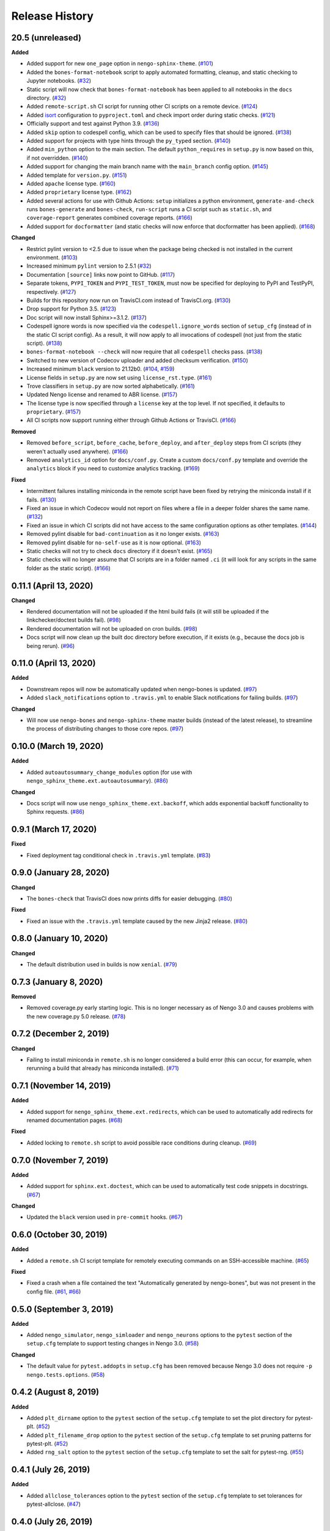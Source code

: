 ***************
Release History
***************

.. Changelog entries should follow this format:

   version (release date)
   ======================

   **section**

   - One-line description of change (link to Github issue/PR)

.. Changes should be organized in one of several sections:

   - Added
   - Changed
   - Deprecated
   - Removed
   - Fixed

20.5 (unreleased)
=================

**Added**

- Added support for new ``one_page`` option in ``nengo-sphinx-theme``. (`#101`_)
- Added the ``bones-format-notebook`` script to apply automated formatting, cleanup,
  and static checking to Jupyter notebooks. (`#32`_)
- Static script will now check that ``bones-format-notebook`` has been applied to all
  notebooks in the ``docs`` directory. (`#32`_)
- Added ``remote-script.sh`` CI script for running other CI scripts on a remote device.
  (`#124`_)
- Added `isort <https://pycqa.github.io/isort/>`_ configuration to
  ``pyproject.toml`` and check import order during static checks. (`#121`_)
- Officially support and test against Python 3.9. (`#136`_)
- Added ``skip`` option to codespell config, which can be used to specify files that
  should be ignored. (`#138`_)
- Added support for projects with type hints through the ``py_typed`` section. (`#140`_)
- Added ``min_python`` option to the main section. The default ``python_requires``
  in ``setup.py`` is now based on this, if not overridden. (`#140`_)
- Added support for changing the main branch name with the ``main_branch``
  config option. (`#145`_)
- Added template for ``version.py``. (`#151`_)
- Added ``apache`` license type. (`#160`_)
- Added ``proprietary`` license type. (`#162`_)
- Added several actions for use with Github Actions:
  ``setup`` initializes  a python environment,
  ``generate-and-check`` runs ``bones-generate`` and ``bones-check``,
  ``run-script`` runs a CI script such as ``static.sh``, and
  ``coverage-report`` generates combined coverage reports. (`#166`_)
- Added support for ``docformatter`` (and static checks will now enforce that
  docformatter has been applied). (`#168`_)

**Changed**

- Restrict pylint version to <2.5 due to issue when the package being checked
  is not installed in the current environment. (`#103`_)
- Increased minimum ``pylint`` version to 2.5.1 (`#32`_)
- Documentation ``[source]`` links now point to GitHub. (`#117`_)
- Separate tokens, ``PYPI_TOKEN`` and ``PYPI_TEST_TOKEN``, must now be specified
  for deploying to PyPI and TestPyPI, respectively. (`#127`_)
- Builds for this repository now run on TravisCI.com instead of TravisCI.org. (`#130`_)
- Drop support for Python 3.5. (`#123`_)
- Doc script will now install Sphinx>=3.1.2. (`#137`_)
- Codespell ignore words is now specified via the ``codespell.ignore_words`` section
  of ``setup_cfg`` (instead of in the static CI script config). As a result, it will
  now apply to all invocations of codespell (not just from the static script). (`#138`_)
- ``bones-format-notebook --check`` will now require that all ``codespell`` checks pass.
  (`#138`_)
- Switched to new version of Codecov uploader and added checksum verification. (`#150`_)
- Increased minimum ``black`` version to 21.12b0. (`#104`_, `#159`_)
- License fields in ``setup.py`` are now set using ``license_rst.type``. (`#161`_)
- Trove classifiers in ``setup.py`` are now sorted alphabetically. (`#161`_)
- Updated Nengo license and renamed to ABR license. (`#157`_)
- The license type is now specified through a ``license`` key at the top level.
  If not specified, it defaults to ``proprietary``. (`#157`_)
- All CI scripts now support running either through Github Actions or TravisCI.
  (`#166`_)

**Removed**

- Removed ``before_script``, ``before_cache``, ``before_deploy``, and ``after_deploy``
  steps from CI scripts (they weren't actually used anywhere). (`#166`_)
- Removed ``analytics_id`` option for ``docs/conf.py``. Create a custom ``docs/conf.py``
  template and override the ``analytics`` block if you need to customize analytics
  tracking. (`#169`_)

**Fixed**

- Intermittent failures installing miniconda in the remote script have been fixed by
  retrying the miniconda install if it fails. (`#130`_)
- Fixed an issue in which Codecov would not report on files where a file in a
  deeper folder shares the same name. (`#132`_)
- Fixed an issue in which CI scripts did not have access to the same configuration
  options as other templates. (`#144`_)
- Removed pylint disable for ``bad-continuation`` as it no longer exists. (`#163`_)
- Removed pylint disable for ``no-self-use`` as it is now optional. (`#163`_)
- Static checks will not try to check ``docs`` directory if it doesn't exist. (`#165`_)
- Static checks will no longer assume that CI scripts are in a folder named ``.ci``
  (it will look for any scripts in the same folder as the static script). (`#166`_)

.. _#32: https://github.com/nengo/nengo-bones/pull/32
.. _#101: https://github.com/nengo/nengo-bones/pull/101
.. _#103: https://github.com/nengo/nengo-bones/pull/103
.. _#104: https://github.com/nengo/nengo-bones/pull/104
.. _#114: https://github.com/nengo/nengo-bones/pull/114
.. _#117: https://github.com/nengo/nengo-bones/pull/117
.. _#121: https://github.com/nengo/nengo-bones/pull/121
.. _#123: https://github.com/nengo/nengo-bones/pull/123
.. _#124: https://github.com/nengo/nengo-bones/pull/124
.. _#127: https://github.com/nengo/nengo-bones/pull/127
.. _#130: https://github.com/nengo/nengo-bones/pull/130
.. _#132: https://github.com/nengo/nengo-bones/pull/132
.. _#136: https://github.com/nengo/nengo-bones/pull/136
.. _#137: https://github.com/nengo/nengo-bones/pull/137
.. _#138: https://github.com/nengo/nengo-bones/pull/138
.. _#140: https://github.com/nengo/nengo-bones/pull/140
.. _#144: https://github.com/nengo/nengo-bones/pull/144
.. _#145: https://github.com/nengo/nengo-bones/pull/145
.. _#150: https://github.com/nengo/nengo-bones/pull/150
.. _#151: https://github.com/nengo/nengo-bones/pull/151
.. _#157: https://github.com/nengo/nengo-bones/pull/157
.. _#159: https://github.com/nengo/nengo-bones/pull/159
.. _#160: https://github.com/nengo/nengo-bones/pull/160
.. _#161: https://github.com/nengo/nengo-bones/pull/161
.. _#162: https://github.com/nengo/nengo-bones/pull/162
.. _#163: https://github.com/nengo/nengo-bones/pull/163
.. _#165: https://github.com/nengo/nengo-bones/pull/165
.. _#166: https://github.com/nengo/nengo-bones/pull/166
.. _#168: https://github.com/nengo/nengo-bones/pull/168
.. _#169: https://github.com/nengo/nengo-bones/pull/169

0.11.1 (April 13, 2020)
=======================

**Changed**

- Rendered documentation will not be uploaded if the html build fails (it will still
  be uploaded if the linkchecker/doctest builds fail). (`#98`_)
- Rendered documentation will not be uploaded on cron builds. (`#98`_)
- Docs script will now clean up the built doc directory before execution, if it exists
  (e.g., because the docs job is being rerun). (`#96`_)

.. _#96: https://github.com/nengo/nengo-bones/pull/96
.. _#98: https://github.com/nengo/nengo-bones/pull/98

0.11.0 (April 13, 2020)
=======================

**Added**

- Downstream repos will now be automatically updated when nengo-bones is updated.
  (`#97`_)
- Added ``slack_notifications`` option to ``.travis.yml`` to enable Slack notifications
  for failing builds. (`#97`_)

**Changed**

- Will now use ``nengo-bones`` and ``nengo-sphinx-theme`` master builds (instead of the
  latest release), to streamline the process of distributing changes to those core
  repos. (`#97`_)

.. _#97: https://github.com/nengo/nengo-bones/pull/97

0.10.0 (March 19, 2020)
=======================

**Added**

- Added ``autoautosummary_change_modules`` option (for use with
  ``nengo_sphinx_theme.ext.autoautosummary``). (`#86`_)

**Changed**

- Docs script will now use ``nengo_sphinx_theme.ext.backoff``, which adds
  exponential backoff functionality to Sphinx requests. (`#86`_)

.. _#86: https://github.com/nengo/nengo-bones/pull/86

0.9.1 (March 17, 2020)
======================

**Fixed**

- Fixed deployment tag conditional check in ``.travis.yml`` template. (`#83`_)

.. _#83: https://github.com/nengo/nengo-bones/pull/83


0.9.0 (January 28, 2020)
========================

**Changed**

- The ``bones-check`` that TravisCI does now prints diffs for easier
  debugging. (`#80`_)

**Fixed**

- Fixed an issue with the ``.travis.yml`` template caused by the new
  Jinja2 release. (`#80`_)

.. _#80: https://github.com/nengo/nengo-bones/pull/80

0.8.0 (January 10, 2020)
========================

**Changed**

- The default distribution used in builds is now ``xenial``. (`#79`_)

.. _#79: https://github.com/nengo/nengo-bones/pull/79

0.7.3 (January 8, 2020)
=======================

**Removed**

- Removed coverage.py early starting logic. This is no longer necessary as of Nengo
  3.0 and causes problems with the new coverage.py 5.0 release. (`#78`_)

.. _#78: https://github.com/nengo/nengo-bones/pull/78

0.7.2 (December 2, 2019)
========================

**Changed**

- Failing to install miniconda in ``remote.sh`` is no longer considered a build
  error (this can occur, for example, when rerunning a build that already has
  miniconda installed). (`#71`_)

.. _#71: https://github.com/nengo/nengo-bones/pull/71

0.7.1 (November 14, 2019)
=========================

**Added**

- Added support for ``nengo_sphinx_theme.ext.redirects``, which can be used to
  automatically add redirects for renamed documentation pages. (`#68`_)

**Fixed**

- Added locking to ``remote.sh`` script to avoid possible race conditions
  during cleanup. (`#69`_)

.. _#68: https://github.com/nengo/nengo-bones/pull/68
.. _#69: https://github.com/nengo/nengo-bones/pull/69

0.7.0 (November 7, 2019)
========================

**Added**

- Added support for ``sphinx.ext.doctest``, which can be used to automatically
  test code snippets in docstrings. (`#67`_)

**Changed**

- Updated the ``black`` version used in ``pre-commit`` hooks. (`#67`_)

.. _#67: https://github.com/nengo/nengo-bones/pull/67

0.6.0 (October 30, 2019)
========================

**Added**

- Added a ``remote.sh`` CI script template for remotely executing
  commands on an SSH-accessible machine. (`#65`_)

**Fixed**

- Fixed a crash when a file contained the text "Automatically generated
  by nengo-bones", but was not present in the config file. (`#61`_, `#66`_)

.. _#61: https://github.com/nengo/nengo-bones/issues/61
.. _#66: https://github.com/nengo/nengo-bones/pull/66
.. _#65: https://github.com/nengo/nengo-bones/pull/65

0.5.0 (September 3, 2019)
=========================

**Added**

- Added ``nengo_simulator``, ``nengo_simloader`` and ``nengo_neurons``
  options to the ``pytest`` section of the ``setup.cfg`` template to
  support testing changes in Nengo 3.0. (`#58`_)

**Changed**

- The default value for ``pytest.addopts`` in ``setup.cfg`` has been removed
  because Nengo 3.0 does not require ``-p nengo.tests.options``. (`#58`_)

.. _#58: https://github.com/nengo/nengo-bones/pull/58

0.4.2 (August 8, 2019)
======================

**Added**

- Added ``plt_dirname`` option to the ``pytest`` section of the ``setup.cfg``
  template to set the plot directory for pytest-plt. (`#52`_)
- Added ``plt_filename_drop`` option to the ``pytest`` section of the
  ``setup.cfg`` template to set pruning patterns for pytest-plt. (`#52`_)
- Added ``rng_salt`` option to the ``pytest`` section of the ``setup.cfg``
  template to set the salt for pytest-rng. (`#55`_)

.. _#52: https://github.com/nengo/nengo-bones/pull/52
.. _#55: https://github.com/nengo/nengo-bones/pull/55

0.4.1 (July 26, 2019)
=====================

**Added**

- Added ``allclose_tolerances`` option to the ``pytest`` section of the
  ``setup.cfg`` template to set tolerances for pytest-allclose. (`#47`_)

.. _#47: https://github.com/nengo/nengo-bones/pull/47

0.4.0 (July 26, 2019)
=====================

**Added**

- Added style guide and release instructions to documentation. (`#44`_)
- Added templates for ``.pre-commit-config.yaml`` and ``pyproject.toml``
  so downstream repositories can easily adopt Black. (`#49`_)

**Changed**

- We now check that Python source files are autoformatted with Black
  in the ``static.sh`` script. (`#49`_)
- Templates will now be autoformatted with Black during the rendering
  process, if Black is installed. (`#49`_)
- Take advantage of multiprocessing to speed up pylint static checks. (`#49`_)
- The ``E203`` flake8 check and ``bad-continuation`` pylint check are now
  disabled by default. (`#50`_)

.. _#44: https://github.com/nengo/nengo-bones/pull/44
.. _#49: https://github.com/nengo/nengo-bones/pull/49
.. _#50: https://github.com/nengo/nengo-bones/pull/50

0.3.0 (July 19, 2019)
=====================

**Added**

- The ``nengo_bones.templates`` module was added to consolidate code
  that loads and renders templates. (`#45`_)

**Changed**

- The ``docs/conf.py`` template has been updated for new versions of
  Nengo Sphinx Theme. (`#46`_)
- ``static.sh`` and ``examples.sh`` will now check any notebooks in the
  ``docs`` folder (not just ``docs/examples``). (`#46`_)
- ``bones-check`` now checks that the content of the generated files
  matches the expected content, rather than relying on version numbers.
  This means most files will not need to be regenerated when new NengoBones
  versions are released, and that ``bones-check`` will be sensitive to changes
  within a dev version. (`#45`_)

**Fixed**

- The ``static.sh``/``examples.sh`` script will no longer fail if there are no
  notebooks in the ``docs`` folder. (`#46`_)

.. _#45: https://github.com/nengo/nengo-bones/pull/45
.. _#46: https://github.com/nengo/nengo-bones/pull/46

0.2.1 (May 24, 2019)
====================

**Added**

- Added ``codespell_ignore_words`` option to ``static.sh.template``,
  which is a list of words that ``codespell`` will ignore. (`#35`_)
- Added ``analytics_id`` option to ``docs_conf.py.template``,
  which will enable Google Analytics tracking. (`#35`_)

**Changed**

- ``codespell`` will now ignore ``_vendor`` directories. (`#36`_)

**Fixed**

- Fixed an issue with ``static.sh.template`` in which Python files
  that were not converted from notebooks were deleted. (`#16`_)

.. _#16: https://github.com/nengo/nengo-bones/pull/16
.. _#35: https://github.com/nengo/nengo-bones/pull/35
.. _#36: https://github.com/nengo/nengo-bones/pull/36

0.2.0 (May 15, 2019)
====================

**Added**

- Added ``apt_install`` option that can be set in the ``jobs`` section to
  ``apt install`` any custom ``apt`` requirements for a job. (`#14`_)
- Added templates for ``CONTRIBUTING.rst``, ``CONTRIBUTORS.rst``,
  ``LICENSE.rst``, ``MANIFEST.in``, ``docs/conf.py``, ``setup.cfg``, and
  ``setup.py`` (`#17`_)
- Templates will now be automatically loaded from a ``<repo>/.templates``
  directory if it exists. When overriding existing templates, the built-in
  templates can be accessed in ``include`` and ``extend`` tags with the
  ``templates/`` prefix. (`#17`_)
- Added ``flake8`` to the static check script. (`#17`_)
- Added the ``bones-pr-number`` script to predict the next PR number for a
  repository. This helps when writing a changelog entry before a PR has been
  made. (`#18`_)

**Changed**

- The Python version is now specified by the ``python`` option (instead of
  ``python_version``), for consistency with ``.travis.yml``. (`#14`_)
- All ``nengo-bones`` scripts now start with ``bones-``, to make them easier
  to find with autocompletion. ``generate-bones`` is now ``bones-generate``,
  and ``check-bones`` is now ``bones-check``. (`#18`_)

**Removed**

- Removed ``conda`` from the CI setup; all installations should be done
  through ``pip`` instead. (`#14`_)
- Removed the ``--template-dir`` option from the ``generate-bones`` script;
  use a ``.templates`` directory instead. (`#17`_)

**Fixed**

- Order of templated dicts should now be deterministic for
  all Python versions. (`#14`_)

.. _#14: https://github.com/nengo/nengo-bones/pull/14
.. _#17: https://github.com/nengo/nengo-bones/pull/17
.. _#18: https://github.com/nengo/nengo-bones/pull/18

0.1.0 (April 15, 2019)
======================

Initial release of NengoBones!
Thanks to all of the contributors for making this possible!
